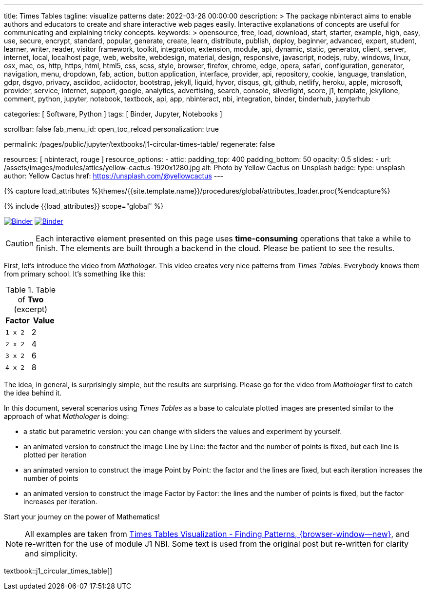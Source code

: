 ---
title:                                  Times Tables
tagline:                                visualize patterns
date:                                   2022-03-28 00:00:00
description: >
                                        The package nbinteract aims to enable authors and educators to create and
                                        share interactive web pages easily. Interactive explanations of concepts are
                                        useful for communicating and explaining tricky concepts.
keywords: >
                                        opensource, free, load, download, start, starter, example,
                                        high, easy, use, secure, encrypt, standard, popular,
                                        generate, create, learn, distribute, publish, deploy,
                                        beginner, advanced, expert, student, learner, writer, reader, visitor
                                        framework, toolkit, integration, extension, module, api,
                                        dynamic, static, generator, client, server, internet, local, localhost
                                        page, web, website, webdesign, material, design, responsive,
                                        javascript, nodejs, ruby, windows, linux, osx, mac, os,
                                        http, https, html, html5, css, scss, style,
                                        browser, firefox, chrome, edge, opera, safari,
                                        configuration, generator, navigation, menu, dropdown, fab, action, button
                                        application, interface, provider, api, repository,
                                        cookie, language, translation, gdpr, dsgvo, privacy,
                                        asciidoc, aciidoctor, bootstrap, jekyll, liquid,
                                        hyvor, disqus, git, github, netlify, heroku, apple, microsoft,
                                        provider, service, internet, support,
                                        google, analytics, advertising, search, console, silverlight, score,
                                        j1, template, jekyllone, comment,
                                        python, jupyter, notebook, textbook, api, app, nbinteract,
                                        nbi, integration, binder, binderhub, jupyterhub

categories:                             [ Software, Python ]
tags:                                   [ Binder, Jupyter, Notebooks ]

scrollbar:                              false
fab_menu_id:                            open_toc_reload
personalization:                        true

permalink:                              /pages/public/jupyter/textbooks/j1-circular-times-table/
regenerate:                             false

resources:                              [ nbinteract, rouge ]
resource_options:
  - attic:
      padding_top:                      400
      padding_bottom:                   50
      opacity:                          0.5
      slides:
        - url:                          /assets/images/modules/attics/yellow-cactus-1920x1280.jpg
          alt:                          Photo by Yellow Cactus on Unsplash
          badge:
            type:                       unsplash
            author:                     Yellow Cactus
            href:                       https://unsplash.com/@yellowcactus
---

// Page Initializer
// =============================================================================
// Enable the Liquid Preprocessor
:page-liquid:

// Set (local) page attributes here
// -----------------------------------------------------------------------------
// :page--attr:                         <attr-value>
:binder-badges-enabled:                 true
:binder-app-launch--tree:               https://mybinder.org/v2/gh/jekyll-one/j1-binder-repo/main?urlpath=/tree
:binder-app-launch--notebook:           https://mybinder.org/v2/gh/jekyll-one/j1-binder-repo/main?filepath=notebooks/j1/j1_circular_times_table.ipynb
:times-tables-visualization:            https://elc.github.io/posts/times-tables/

//  Load Liquid procedures
// -----------------------------------------------------------------------------
{% capture load_attributes %}themes/{{site.template.name}}/procedures/global/attributes_loader.proc{%endcapture%}

// Load page attributes
// -----------------------------------------------------------------------------
{% include {{load_attributes}} scope="global" %}


// Page content
// ~~~~~~~~~~~~~~~~~~~~~~~~~~~~~~~~~~~~~~~~~~~~~~~~~~~~~~~~~~~~~~~~~~~~~~~~~~~~~
// image:/assets/images/badges/myBinder.png[Binder, link="https://mybinder.org/", {browser-window--new}]
// image:/assets/images/badges/docsBinder.png[Binder, link="https://mybinder.readthedocs.io/en/latest/", {browser-window--new}]
// See: https://towardsdatascience.com/ordinal-differential-equation-ode-in-python-8dc1de21323b

ifeval::[{binder-badges-enabled} == true]
image:/assets/images/badges/notebookBinder.png[Binder, link="{binder-app-launch--notebook}", {browser-window--new}]
image:https://mybinder.org/badge_logo.svg[Binder, link="{binder-app-launch--tree}", {browser-window--new}]
endif::[]

CAUTION: Each interactive element presented on this page uses *time-consuming*
operations that take a while to finish. The elements are built through a
backend in the cloud. Please be patient to see the results.

First, let's introduce the video from _Mathologer_. This video creates very
nice patterns from _Times Tables_. Everybody knows them from primary school.
It's something like this:

.Table of *Two* (excerpt)
[cols="6a,6a", options="header", width="100%", role="rtable mt-3"]
|===
|Factor |Value

|`1 x 2`
|2

|`2 x 2`
|4

|`3 x 2`
|6

|`4 x 2`
|8

|===

The idea, in general, is surprisingly simple, but the results are surprising.
Please go for the video from _Mathologer_ first to catch the idea behind it.

In this document, several scenarios using _Times Tables_ as a base to
calculate plotted images are presented similar to the approach of
what _Mathologer_ is doing:

* a static but parametric version: you can change with sliders the values
  and experiment by yourself.
* an animated version to construct the image Line by Line: the factor
  and the number of points is fixed, but each line is plotted per iteration
* an animated version to construct the image Point by Point: the factor
  and the lines are fixed, but each iteration increases the number of points
* an animated version to construct the image Factor by Factor: the lines
  and the number of points is fixed, but the factor increases per iteration.

Start your journey on the power of Mathematics!

NOTE: All examples are taken from
link:{times-tables-visualization}[Times Tables Visualization - Finding Patterns, {browser-window--new}],
and re-written for the use of module J1 NBI. Some text is used from the
original post but re-written for clarity and simplicity.

// textbook::circular_times_table[]
textbook::j1_circular_times_table[]
